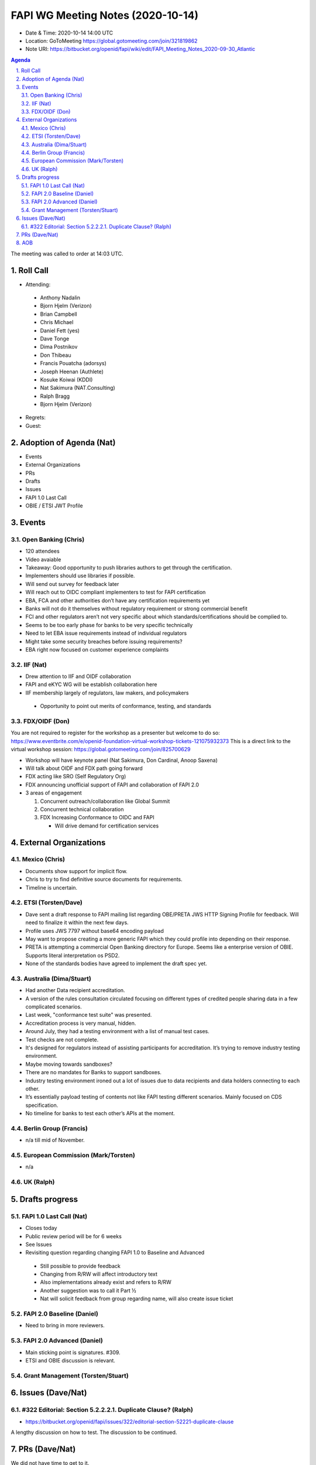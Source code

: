 ============================================
FAPI WG Meeting Notes (2020-10-14) 
============================================
* Date & Time: 2020-10-14 14:00 UTC
* Location: GoToMeeting https://global.gotomeeting.com/join/321819862
* Note URI: https://bitbucket.org/openid/fapi/wiki/edit/FAPI_Meeting_Notes_2020-09-30_Atlantic

.. sectnum:: 
   :suffix: .

.. contents:: Agenda

The meeting was called to order at 14:03 UTC. 

Roll Call 
===========
* Attending: 

 * Anthony Nadalin
 * Bjorn Hjelm (Verizon)
 * Brian Campbell
 * Chris Michael
 * Daniel Fett (yes)
 * Dave Tonge
 * Dima Postnikov
 * Don Thibeau
 * Francis Pouatcha (adorsys)
 * Joseph Heenan (Authlete)
 * Kosuke Koiwai (KDDI)
 * Nat Sakimura (NAT.Consulting)
 * Ralph Bragg
 * Bjorn Hjelm (Verizon)

* Regrets: 
* Guest: 

Adoption of Agenda (Nat)
===========================

* Events
* External Organizations
* PRs
* Drafts
* Issues
* FAPI 1.0 Last Call
* OBIE / ETSI JWT Profile


Events 
======================
Open Banking (Chris)
------------------------
* 120 attendees
* Video avaiable
* Takeaway: Good opportunity to push libraries authors to get through the certification. 
* Implementers should use libraries if possible.
* Will send out survey for feedback later
* Will reach out to OIDC compliant implementers to test for FAPI certification
* EBA, FCA and other authorities don’t have any certification requirements yet
* Banks will not do it themselves without regulatory requirement or strong commercial benefit
* FCI and other regulators aren’t not very specific about which standards/certifications should be complied to.
* Seems to be too early phase for banks to be very specific technically
* Need to let EBA issue requirements instead of individual regulators
* Might take some security breaches before issuing requirements?
* EBA right now focused on customer experience complaints


IIF (Nat)
------------------
* Drew attention to IIF and OIDF collaboration
* FAPI and eKYC WG will be establish collaboration here
* IIF membership largely of regulators, law makers, and policymakers
 * Opportunity to point out merits of conformance, testing, and standards

 
FDX/OIDF (Don)
-------------------
You are not required to register for the workshop as a presenter but welcome to do so: https://www.eventbrite.com/e/openid-foundation-virtual-workshop-tickets-121075932373 This is a direct link to the virtual workshop session: https://global.gotomeeting.com/join/825700629
 
* Workshop will have keynote panel (Nat Sakimura, Don Cardinal, Anoop Saxena)
* Will talk about OIDF and FDX path going forward
* FDX acting like SRO (Self Regulatory Org)
* FDX announcing unofficial support of FAPI and collaboration of FAPI 2.0
* 3 areas of engagement

  1. Concurrent outreach/collaboration like Global Summit
  2. Concurrent technical collaboration
  3. FDX Increasing Conformance to OIDC and FAPI

     * Will drive demand for certification services
 

External Organizations
========================
Mexico (Chris)
-------------------

* Documents show support for implicit flow.
* Chris to try to find definitive source documents for requirements.
* Timeline is uncertain.



ETSI (Torsten/Dave)
---------------------
* Dave sent a draft response to FAPI mailing list regarding OBE/PRETA JWS HTTP Signing Profile for feedback. Will need to finalize it within the next few days.
* Profile uses JWS 7797 without base64 encoding payload
* May want to propose creating a more generic FAPI which they could profile into depending on their response.
* PRETA is attempting a commercial Open Banking directory for Europe. Seems like a enterprise version of OBIE. Supports literal interpretation os PSD2.
* None of the standards bodies have agreed to implement the draft spec yet.



Australia (Dima/Stuart)
------------------------

* Had another Data recipient accreditation.
* A version of the  rules consultation circulated focusing on different types of credited people sharing data in a few complicated scenarios.
* Last week, "conformance test suite" was presented.
* Accreditation process is very manual, hidden.
* Around July, they had a testing environment with a list of manual test cases.
* Test checks are not complete.
* It's designed for regulators instead of assisting participants for accreditation. It’s trying to remove industry testing environment.
* Maybe moving towards sandboxes?
* There are no mandates for Banks to support sandboxes.
* Industry testing environment ironed out a lot of issues due to data recipients and data holders connecting to each other.
* It’s essentially payload testing of contents not like FAPI testing different scenarios. Mainly focused on CDS specification.
* No timeline for banks to test each other’s APIs at the moment.



Berlin Group (Francis)
------------------------
* n/a till mid of November. 

European Commission (Mark/Torsten)
------------------------------------
* n/a


UK (Ralph)
---------------------


Drafts progress
=================
FAPI 1.0 Last Call (Nat)
-----------------------------
* Closes today
* Public review period will be for 6 weeks
* See Issues


* Revisiting question regarding changing FAPI 1.0 to Baseline and Advanced 
 * Still possible to provide feedback 
 * Changing from R/RW will affect introductory text
 * Also implementations already exist and refers to R/RW
 * Another suggestion was to call it Part ½
 * Nat will solicit feedback from group regarding name, will also create issue ticket


FAPI 2.0 Baseline (Daniel)
---------------------------
* Need to bring in more reviewers. 

FAPI 2.0 Advanced (Daniel)
---------------------------
* Main sticking point is signatures. #309. 
* ETSI and OBIE discussion is relevant. 

Grant Management (Torsten/Stuart)
------------------------------------


Issues (Dave/Nat)
=====================
#322 Editorial: Section 5.2.2.2.1. Duplicate Clause? (Ralph)
----------------------------------------------------------------
* https://bitbucket.org/openid/fapi/issues/322/editorial-section-52221-duplicate-clause

A lengthy discussion on how to test. 
The discussion to be continued. 

PRs (Dave/Nat)
=====================
We did not have time to get to it. 

AOB
==========================
WG members should feel free to take editorial tickets on FAPI 1.0 and start sending PRs. 
Joseph would be greatful if folks can take some of his. 

The meeting was adjourned at 15:00 UTC.
